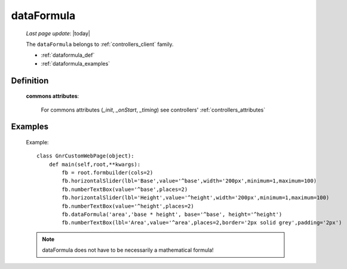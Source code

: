 .. _dataformula:

===========
dataFormula
===========
    
    *Last page update*: |today|
    
    The ``dataFormula`` belongs to :ref:`controllers_client` family.
    
    * :ref:`dataformula_def`
    * :ref:`dataformula_examples`

.. _dataformula_def:

Definition
==========

    .. automethod:: gnr.web.gnrwebstruct.GnrDomSrc_dojo_11.dataFormula
    
    **commons attributes**:
    
        For commons attributes (*_init*, *_onStart*, *_timing*) see controllers' :ref:`controllers_attributes`
        
.. _dataformula_examples:

Examples
========

    Example::

        class GnrCustomWebPage(object):
            def main(self,root,**kwargs):
                fb = root.formbuilder(cols=2)
                fb.horizontalSlider(lbl='Base',value='^base',width='200px',minimum=1,maximum=100)
                fb.numberTextBox(value='^base',places=2)
                fb.horizontalSlider(lbl='Height',value='^height',width='200px',minimum=1,maximum=100)
                fb.numberTextBox(value='^height',places=2)
                fb.dataFormula('area','base * height', base='^base', height='^height')
                fb.numberTextBox(lbl='Area',value='^area',places=2,border='2px solid grey',padding='2px')
    
    .. note:: dataFormula does not have to be necessarily a mathematical formula!
